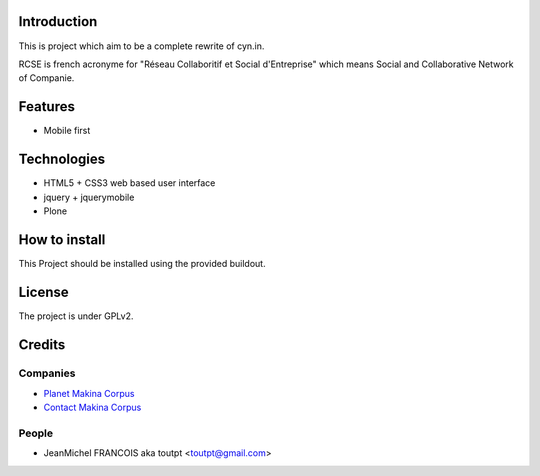 Introduction
============

This is project which aim to be a complete rewrite of cyn.in.

RCSE is french acronyme for "Réseau Collaboritif et Social d'Entreprise"
which means Social and Collaborative Network of Companie.

Features
========

* Mobile first


Technologies
============

* HTML5 + CSS3 web based user interface
* jquery + jquerymobile
* Plone

How to install
==============

This Project should be installed using the provided buildout.

License
=======

The project is under GPLv2.

Credits
=======

Companies
---------

* `Planet Makina Corpus <http://www.makina-corpus.org>`_
* `Contact Makina Corpus <mailto:python@makina-corpus.org>`_

People
------

- JeanMichel FRANCOIS aka toutpt <toutpt@gmail.com>
